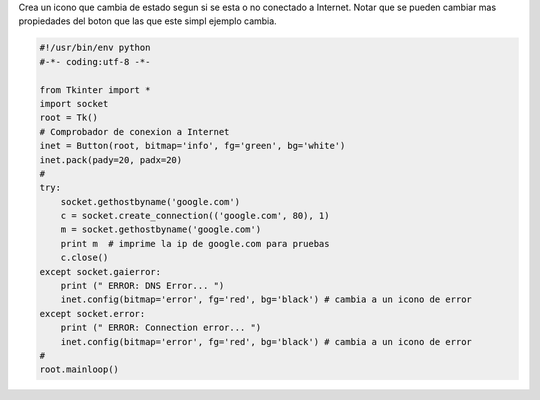 .. title: tkOnLineOffLineIcon


Crea un icono que cambia de estado segun si se esta o no conectado a Internet. Notar que se pueden cambiar mas propiedades del boton que las que este simpl ejemplo cambia.

.. code-block:: python

    #!/usr/bin/env python
    #-*- coding:utf-8 -*-

    from Tkinter import *
    import socket
    root = Tk()
    # Comprobador de conexion a Internet
    inet = Button(root, bitmap='info', fg='green', bg='white')
    inet.pack(pady=20, padx=20)
    #
    try:
        socket.gethostbyname('google.com')
        c = socket.create_connection(('google.com', 80), 1)
        m = socket.gethostbyname('google.com')
        print m  # imprime la ip de google.com para pruebas
        c.close()
    except socket.gaierror:
        print (" ERROR: DNS Error... ")
        inet.config(bitmap='error', fg='red', bg='black') # cambia a un icono de error
    except socket.error:
        print (" ERROR: Connection error... ")
        inet.config(bitmap='error', fg='red', bg='black') # cambia a un icono de error
    #
    root.mainloop()

